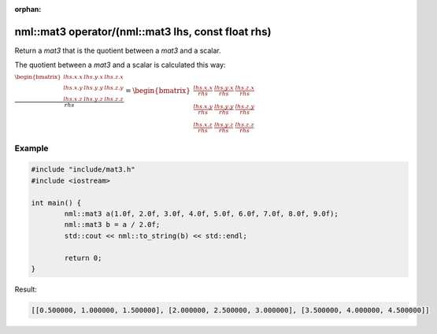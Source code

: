 :orphan:

nml::mat3 operator/(nml::mat3 lhs, const float rhs)
===================================================

Return a *mat3* that is the quotient between a *mat3* and a scalar.

The quotient between a *mat3* and a scalar is calculated this way:

:math:`\frac{\begin{bmatrix} lhs.x.x & lhs.y.x & lhs.z.x \\ lhs.x.y & lhs.y.y & lhs.z.y \\ lhs.x.z & lhs.y.z & lhs.z.z \end{bmatrix}}{rhs} = \begin{bmatrix} \frac{lhs.x.x}{rhs} & \frac{lhs.y.x}{rhs} & \frac{lhs.z.x}{rhs} \\ \frac{lhs.x.y}{rhs} & \frac{lhs.y.y}{rhs} & \frac{lhs.z.y}{rhs} \\ \frac{lhs.x.z}{rhs} & \frac{lhs.y.z}{rhs} & \frac{lhs.z.z}{rhs} \end{bmatrix}`

Example
-------

.. code-block:: cpp

	#include "include/mat3.h"
	#include <iostream>

	int main() {
		nml::mat3 a(1.0f, 2.0f, 3.0f, 4.0f, 5.0f, 6.0f, 7.0f, 8.0f, 9.0f);
		nml::mat3 b = a / 2.0f;
		std::cout << nml::to_string(b) << std::endl;

		return 0;
	}

Result:

.. code-block::

	[[0.500000, 1.000000, 1.500000], [2.000000, 2.500000, 3.000000], [3.500000, 4.000000, 4.500000]]